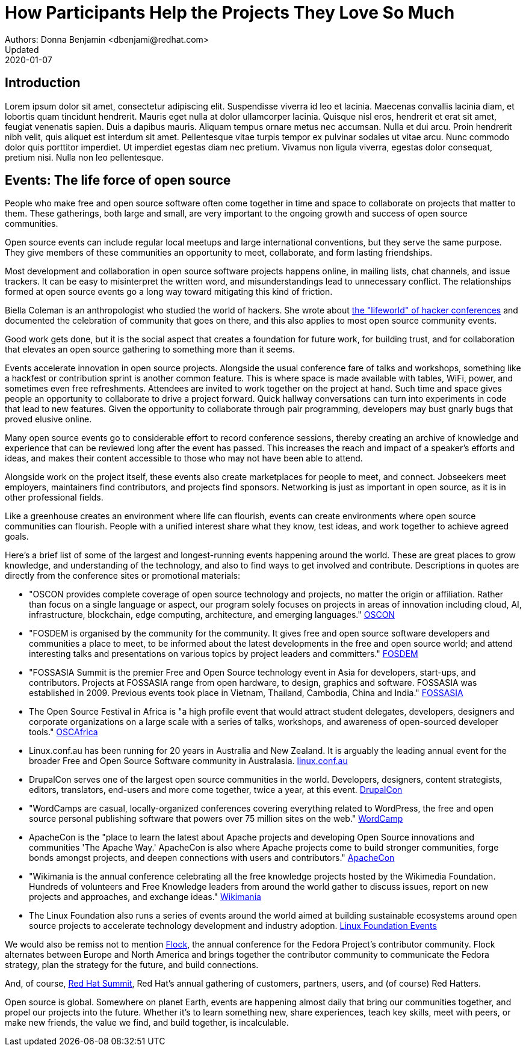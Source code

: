 = How Participants Help the Projects They Love So Much
Authors: Donna Benjamin <dbenjami@redhat.com>
Updated: 2020-01-07

== Introduction
Lorem ipsum dolor sit amet, consectetur adipiscing elit.
Suspendisse viverra id leo et lacinia.
Maecenas convallis lacinia diam, et lobortis quam tincidunt hendrerit.
Mauris eget nulla at dolor ullamcorper lacinia.
Quisque nisl eros, hendrerit et erat sit amet, feugiat venenatis sapien.
Duis a dapibus mauris.
Aliquam tempus ornare metus nec accumsan.
Nulla et dui arcu.
Proin hendrerit nibh velit, quis aliquet est interdum sit amet.
Pellentesque vitae turpis tempor ex pulvinar sodales ut vitae arcu.
Nunc commodo dolor quis porttitor imperdiet.
Ut imperdiet egestas diam nec pretium.
Vivamus non ligula viverra, egestas dolor consequat, pretium nisi.
Nulla non leo pellentesque.

== Events: The life force of open source

People who make free and open source software often come together in time and space to collaborate on projects that matter to them.
These gatherings, both large and small, are very important to the ongoing growth and success of open source communities.

Open source events can include regular local meetups and large international conventions, but they serve the same purpose.
They give members of these communities an opportunity to meet, collaborate, and form lasting friendships.

Most development and collaboration in open source software projects happens online, in mailing lists, chat channels, and issue trackers.
It can be easy to misinterpret the written word, and misunderstandings lead to unnecessary conflict.
The relationships formed at open source events go a long way toward mitigating this kind of friction.

Biella Coleman is an anthropologist who studied the world of hackers.
She wrote about https://research.steinhardt.nyu.edu/scmsAdmin/uploads/005/553/83.1.coleman.pdf[the "lifeworld" of hacker conferences] and documented the celebration of community that goes on there, and this also applies to most open source community events.

Good work gets done, but it is the social aspect that creates a foundation for future work, for building trust, and for collaboration that elevates an open source gathering to something more than it seems.

Events accelerate innovation in open source projects.
Alongside the usual conference fare of talks and workshops, something like a hackfest or contribution sprint is another common feature.
This is where space is made available with tables, WiFi, power, and sometimes even free refreshments.
Attendees are invited to work together on the project at hand.
Such time and space gives people an opportunity to collaborate to drive a project forward.
Quick hallway conversations can turn into experiments in code that lead to new features.
Given the opportunity to collaborate through pair programming, developers may bust gnarly bugs that proved elusive online.

Many open source events go to considerable effort to record conference sessions, thereby creating an archive of knowledge and experience that can be reviewed long after the event has passed.
This increases the reach and impact of a speaker's efforts and ideas, and makes their content accessible to those who may not have been able to attend.

Alongside work on the project itself, these events also create marketplaces for people to meet, and connect.
Jobseekers meet employers, maintainers find contributors, and projects find sponsors.
Networking is just as important in open source, as it is in other professional fields.

Like a greenhouse creates an environment where life can flourish, events can create environments where open source communities can flourish.
People with a unified interest share what they know, test ideas, and work together to achieve agreed goals.

Here's a brief list of some of the largest and longest-running events happening around the world.
These are great places to grow knowledge, and understanding of the technology, and also to find ways to get involved and contribute.
Descriptions in quotes are directly from the conference sites or promotional materials:

- "OSCON provides complete coverage of open source technology and projects, no matter the origin or affiliation.
Rather than focus on a single language or aspect, our program solely focuses on projects in areas of innovation including cloud, AI, infrastructure, blockchain, edge computing, architecture, and emerging languages." https://conferences.oreilly.com/oscon/oscon-or[OSCON]

- "FOSDEM is organised by the community for the community.
It gives free and open source software developers and communities a place to meet, to be informed about the latest developments in the free and open source world; and attend interesting talks and presentations on various topics by project leaders and committers." https://fosdem.org/[FOSDEM]

- "FOSSASIA Summit is the premier Free and Open Source technology event in Asia for developers, start-ups, and contributors.
Projects at FOSSASIA range from open hardware, to design, graphics and software.
FOSSASIA was established in 2009.
Previous events took place in Vietnam, Thailand, Cambodia, China and India." https://summit.fossasia.org/[FOSSASIA]

- The Open Source Festival in Africa is "a high profile event that would attract student delegates, developers, designers and corporate organizations on a large scale with a series of talks, workshops, and awareness of open-sourced developer tools." https://festival.oscafrica.org/[OSCAfrica]

- Linux.conf.au has been running for 20 years in Australia and New Zealand.
It is arguably the leading annual event for the broader Free and Open Source Software community in Australasia. http://linux.conf.au/[linux.conf.au]

- DrupalCon serves one of the largest open source communities in the world.
Developers, designers, content strategists, editors, translators, end-users and more come together, twice a year, at this event. https://events.drupal.org/[DrupalCon]

- "WordCamps are casual, locally-organized conferences covering everything related to WordPress, the free and open source personal publishing software that powers over 75 million sites on the web." https://central.wordcamp.org/about/[WordCamp]

- ApacheCon is the "place to learn the latest about Apache projects and developing Open Source innovations and communities 'The Apache Way.' ApacheCon is also where Apache projects come to build stronger communities, forge bonds amongst projects, and deepen connections with users and contributors." https://www.apachecon.com/[ApacheCon]

- "Wikimania is the annual conference celebrating all the free knowledge projects hosted by the Wikimedia Foundation.
Hundreds of volunteers and Free Knowledge leaders from around the world gather to discuss issues, report on new projects and approaches, and exchange ideas." https://wikimania.wikimedia.org/wiki/Wikimania[Wikimania]

- The Linux Foundation also runs a series of events around the world aimed at building sustainable ecosystems around open source projects to accelerate technology development and industry adoption. https://events.linuxfoundation.org/[Linux Foundation Events]

We would also be remiss not to mention https://flocktofedora.org/[Flock], the annual conference for the Fedora Project's contributor community.
Flock alternates between Europe and North America and brings together the contributor community to communicate the Fedora strategy, plan the strategy for the future, and build connections.

And, of course, https://www.redhat.com/en/summit/about/why-attend[Red Hat Summit], Red Hat's annual gathering of customers, partners, users, and (of course) Red Hatters.

Open source is global.
Somewhere on planet Earth, events are happening almost daily that bring our communities together, and propel our projects into the future.
Whether it's to learn something new, share experiences, teach key skills, meet with peers, or make new friends, the value we find, and build together, is incalculable.
